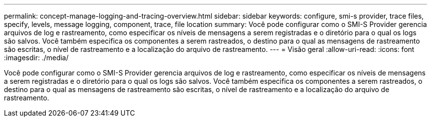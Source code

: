 ---
permalink: concept-manage-logging-and-tracing-overview.html 
sidebar: sidebar 
keywords: configure, smi-s provider, trace files, specify, levels, message logging, component, trace, file location 
summary: Você pode configurar como o SMI-S Provider gerencia arquivos de log e rastreamento, como especificar os níveis de mensagens a serem registradas e o diretório para o qual os logs são salvos. Você também especifica os componentes a serem rastreados, o destino para o qual as mensagens de rastreamento são escritas, o nível de rastreamento e a localização do arquivo de rastreamento. 
---
= Visão geral
:allow-uri-read: 
:icons: font
:imagesdir: ./media/


[role="lead"]
Você pode configurar como o SMI-S Provider gerencia arquivos de log e rastreamento, como especificar os níveis de mensagens a serem registradas e o diretório para o qual os logs são salvos. Você também especifica os componentes a serem rastreados, o destino para o qual as mensagens de rastreamento são escritas, o nível de rastreamento e a localização do arquivo de rastreamento.
